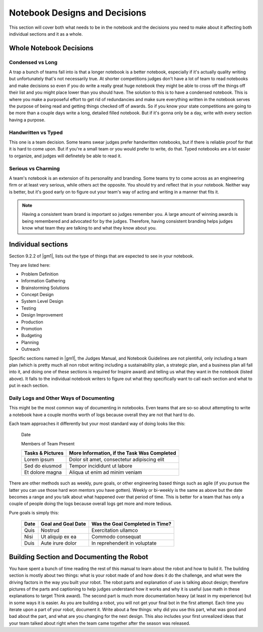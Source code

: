 =================================
Notebook  Designs  and  Decisions
=================================

This section will cover both what needs to be in the notebook and the decisions
you need to make about it affecting both individual sections and it as a whole.

Whole Notebook Decisions
========================

Condensed vs Long
-----------------

A trap a bunch of teams fall into is that a longer notebook is a better
notebook, especially if it's actually quality writing but unfortunately that's
not necessarily true.
At shorter competitions judges don't have a lot of team to read notebooks and
make decisions so even if you do write a really great huge notebook they might
be able to cross off the things off their list and you might place lower than
you should have.
The solution to this is to have a condensed notebook.
This is where you make a purposeful effort to get rid of redundancies and make
sure everything written in the notebook serves the purpose of being read and
getting things checked off of awards.
So if you know your state competitions are going to be more than a couple days
write a long, detailed filled notebook.
But if it's gonna only be a day, write with every section having a purpose.

Handwritten vs Typed
--------------------

This one is a team decision.
Some teams swear judges prefer handwritten notebooks,
but if there is reliable proof for that it is hard to come upon.
But if you're a small team or you would prefer to write, do that.
Typed notebooks are a lot easier to organize,
and judges will definetely be able to read it.

Serious vs Charming
-------------------

A team's notebook is an extension of its personality and branding.
Some teams try to come across as an engineering firm or at least very serious,
while others act the opposite.
You should try and reflect that in your notebook.
Neither way is better,
but it's good early on to figure out your team's way of acting and writing in a
manner that fits it.

.. note::
    Having a consistent team brand is important so judges remember you.
    A large amount of winning awards is being
    remembered and advocated for by the judges.
    Therefore, having consistent branding helps judges know what team they are
    talking to and what they know about you.

Individual sections
===================

Section 9.2.2 of |gm1|, lists out the type of things that are expected to see
in your notebook.

They are listed here:

* Problem Definition
* Information Gathering
* Brainstorming Solutions
* Concept Design
* System Level Design
* Testing
* Design Improvement
* Production
* Promotion
* Budgeting
* Planning
* Outreach

Specific sections named in |gm1|, the Judges Manual, and Notebook Guidelines
are not plentiful, only including a team plan
(which is pretty much all non robot writing including a sustainability plan,
a strategic plan, and a business plan all fall into it,
and doing one of these sections is required for Inspire award)
and telling us what they want in the notebook (listed above).
It falls to the individual notebook writers to figure out what they
specifically want to call each section and what to put in each section.

Daily Logs and Other Ways of Documenting
----------------------------------------

This might be the most common way of documenting in notebooks.
Even teams that are so-so about attempting to write a notebook have a couple
months worth of logs because overall they are not that hard to do.

Each team approaches it differently but your most standard way of doing looks
like this:

    Date

    Members of Team Present

    +------------------+---------------------------------------------+
    | Tasks & Pictures | More Information, if the Task Was Completed |
    +==================+=============================================+
    | Lorem ipsum      | Dolor sit amet, consectetur adipiscing elit |
    +------------------+---------------------------------------------+
    |Sed do eiusmod    | Tempor incididunt  ut labore                |
    +------------------+---------------------------------------------+
    |Et dolore magna   | Aliqua ut enim ad minim veniam              |
    +------------------+---------------------------------------------+

There are other methods such as weekly, pure goals,
or other engineering based things such as agile
(if you pursue the latter you can use those hard won mentors you have gotten).
Weekly or bi-weekly is the same as above but the date becomes a range and you
talk about what happened over that period of time.
This is better for a team that has only a couple of people doing the logs
because overall logs get more and more tedious.

Pure goals is simply this:

    +------+--------------------+---------------------------------+
    | Date | Goal and Goal Date | Was the Goal Completed in Time? |
    +======+====================+=================================+
    | Quis | Nostrud            | Exercitation ullamco            |
    +------+--------------------+---------------------------------+
    | Nisi | Ut aliquip ex ea   | Commodo consequat               |
    +------+--------------------+---------------------------------+
    | Duis | Aute irure dolor   | In reprehenderit in voluptate   |
    +------+--------------------+---------------------------------+

Building Section and Documenting the Robot
==========================================
You have spent a bunch of time reading the rest of this manual to learn about
the robot and how to build it.
The building section is mostly about two things:
what is your robot made of and how does it do the challenge,
and what were the driving factors in the way you built your robot.
The robot parts and explanation of use is talking about design;
therefore pictures of the parts and captioning to help judges understand how it
works and why it is useful
(use math in these explanations to target Think award).
The second part is much more documentation heavy (at least in my experience)
but in some ways it is easier.
As you are building a robot,
you will not get your final bot in the first attempt.
Each time you iterate upon a part of your robot, document it.
Write about a few things: why did you use this part,
what was good and bad about the part,
and what are you changing for the next design.
This also includes your first unrealized ideas that your team talked about
right when the team came together after the season was released.
